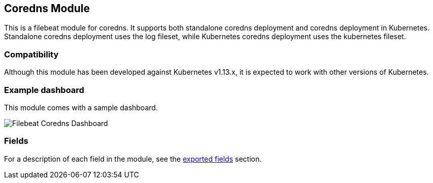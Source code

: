////
This file is generated! See scripts/docs_collector.py
////

[[filebeat-module-coredns]]
[role="xpack"]

:modulename: coredns
:has-dashboards: true

== Coredns Module

This is a filebeat module for coredns. It supports both standalone coredns deployment and 
coredns deployment in Kubernetes. Standalone coredns deployment uses the log fileset, while
Kubernetes coredns deployment uses the kubernetes fileset.

[float]
=== Compatibility

Although this module has been developed against Kubernetes v1.13.x, it is expected to work
with other versions of Kubernetes.

[float]
=== Example dashboard

This module comes with a sample dashboard.

[role="screenshot"]
image::./images/Filebeat-Coredns-Dashboard.png[]


[float]
=== Fields

For a description of each field in the module, see the
<<exported-fields-coredns,exported fields>> section.

